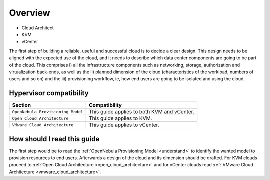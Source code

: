 ================================================================================
Overview
================================================================================

* Cloud Architect
* KVM
* vCenter

The first step of building a reliable, useful and successful cloud is to decide a clear design. This design needs to be aligned with the expected use of the cloud, and it needs to describe which data center components are going to be part of the cloud. This comprises i) all the infrastructure components such as networking, storage, authorization and virtualization back-ends, as well as the ii) planned dimension of the cloud (characteristics of the workload, numbers of users and so on) and the iii) provisioning workflow, ie, how end users are going to be isolated and using the cloud.

Hypervisor compatibility
------------------------

+-----------------------------------+---------------------------------------------+
|              Section              |                Compatibility                |
+===================================+=============================================+
| ``OpenNebula Provisioning Model`` | This guide applies to both KVM and vCenter. |
+-----------------------------------+---------------------------------------------+
| ``Open Cloud Architecture``       | This guide applies to KVM.                  |
+-----------------------------------+---------------------------------------------+
| ``VMware Cloud Architecture``     | This guide applies to vCenter.              |
+-----------------------------------+---------------------------------------------+

How should I read this guide
----------------------------

The first step would be to read the :ref:`OpenNebula Provisioning Model <understand>` to identify the wanted model to provision resources to end users. Afterwards a design of the cloud and its dimension should be drafted. For KVM clouds proceed to :ref:`Open Cloud Architecture <open_cloud_architecture>` and for vCenter clouds read :ref:`VMware Cloud Architecture <vmware_cloud_architecture>`.
